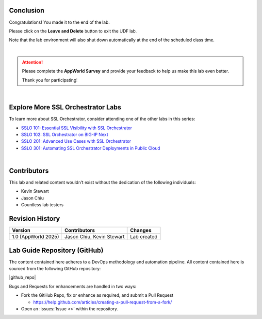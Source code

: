 Conclusion
================================================================================

Congratulations! You made it to the end of the lab.

Please click on the **Leave and Delete** button to exit the UDF lab.

Note that the lab environment will also shut down automatically at the end of the scheduled class time.

|

.. attention::

   Please complete the **AppWorld Survey** and provide your feedback to help us make this lab even better.

   Thank you for participating!

|

Explore More SSL Orchestrator Labs
================================================================================

To learn more about SSL Orchestrator, consider attending one of the other labs in this series:

- `SSLO 101: Essential SSL Visibility with SSL Orchestrator <../class1/class1.html>`_
- `SSLO 102: SSL Orchestrator on BIG-IP Next <../class5/class5.html>`_
- `SSLO 201: Advanced Use Cases with SSL Orchestrator <../class2/class2.html>`_
- `SSLO 301: Automating SSL Orchestrator Deployments in Public Cloud <../class3/class3.html>`_

|

Contributors
================================================================================

This lab and related content wouldn't exist without the dedication of the following individuals:

- Kevin Stewart
- Jason Chiu
- Countless lab testers


Revision History
================================================================================

.. list-table::
   :header-rows: 0
   :widths: auto

   * - **Version**
     - **Contributors**
     - **Changes**
   * - 1.0 (AppWorld 2025)
     - Jason Chiu, Kevin Stewart
     - Lab created


Lab Guide Repository (GitHub)
================================================================================
The content contained here adheres to a DevOps methodology and
automation pipeline.  All content contained here is sourced from the
following GitHub repository:

|github_repo|

Bugs and Requests for enhancements are handled in two ways:

-  Fork the GitHub Repo, fix or enhance as required, and submit a Pull Request

   - https://help.github.com/articles/creating-a-pull-request-from-a-fork/

-  Open an :issues:`Issue <>` within the repository.

